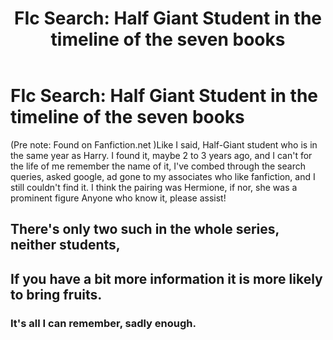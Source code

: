 #+TITLE: FIc Search: Half Giant Student in the timeline of the seven books

* FIc Search: Half Giant Student in the timeline of the seven books
:PROPERTIES:
:Author: Youdontseethisff
:Score: 2
:DateUnix: 1528068047.0
:DateShort: 2018-Jun-04
:END:
(Pre note: Found on Fanfiction.net )Like I said, Half-Giant student who is in the same year as Harry. I found it, maybe 2 to 3 years ago, and I can't for the life of me remember the name of it, I've combed through the search queries, asked google, ad gone to my associates who like fanfiction, and I still couldn't find it. I think the pairing was Hermione, if nor, she was a prominent figure Anyone who know it, please assist!


** There's only two such in the whole series, neither students,
:PROPERTIES:
:Author: ConsiderableHat
:Score: 1
:DateUnix: 1528069163.0
:DateShort: 2018-Jun-04
:END:


** If you have a bit more information it is more likely to bring fruits.
:PROPERTIES:
:Author: Mac_cy
:Score: 1
:DateUnix: 1528137860.0
:DateShort: 2018-Jun-04
:END:

*** It's all I can remember, sadly enough.
:PROPERTIES:
:Author: Youdontseethisff
:Score: 1
:DateUnix: 1528141994.0
:DateShort: 2018-Jun-05
:END:
